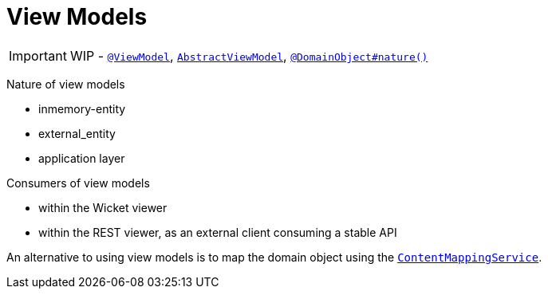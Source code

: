[[_ug_more-advanced_view-models]]
= View Models
:Notice: Licensed to the Apache Software Foundation (ASF) under one or more contributor license agreements. See the NOTICE file distributed with this work for additional information regarding copyright ownership. The ASF licenses this file to you under the Apache License, Version 2.0 (the "License"); you may not use this file except in compliance with the License. You may obtain a copy of the License at. http://www.apache.org/licenses/LICENSE-2.0 . Unless required by applicable law or agreed to in writing, software distributed under the License is distributed on an "AS IS" BASIS, WITHOUT WARRANTIES OR  CONDITIONS OF ANY KIND, either express or implied. See the License for the specific language governing permissions and limitations under the License.
:_basedir: ../
:_imagesdir: images/

IMPORTANT: WIP - xref:_ug_reference-annotations_manpage-ViewModel[`@ViewModel`], xref:_ug_reference-classes_super_manpage-AbstractViewModel[`AbstractViewModel`], xref:_ug_reference-annotations_manpage-DomainObject_nature[`@DomainObject#nature()`]


Nature of view models

* inmemory-entity
* external_entity
* application layer

Consumers of view models

* within the Wicket viewer
* within the REST viewer, as an external client consuming a stable API

An alternative to using view models is to map the domain object using the xref:_ug_reference-services-spi_manpage-ContentMappingService[`ContentMappingService`].

